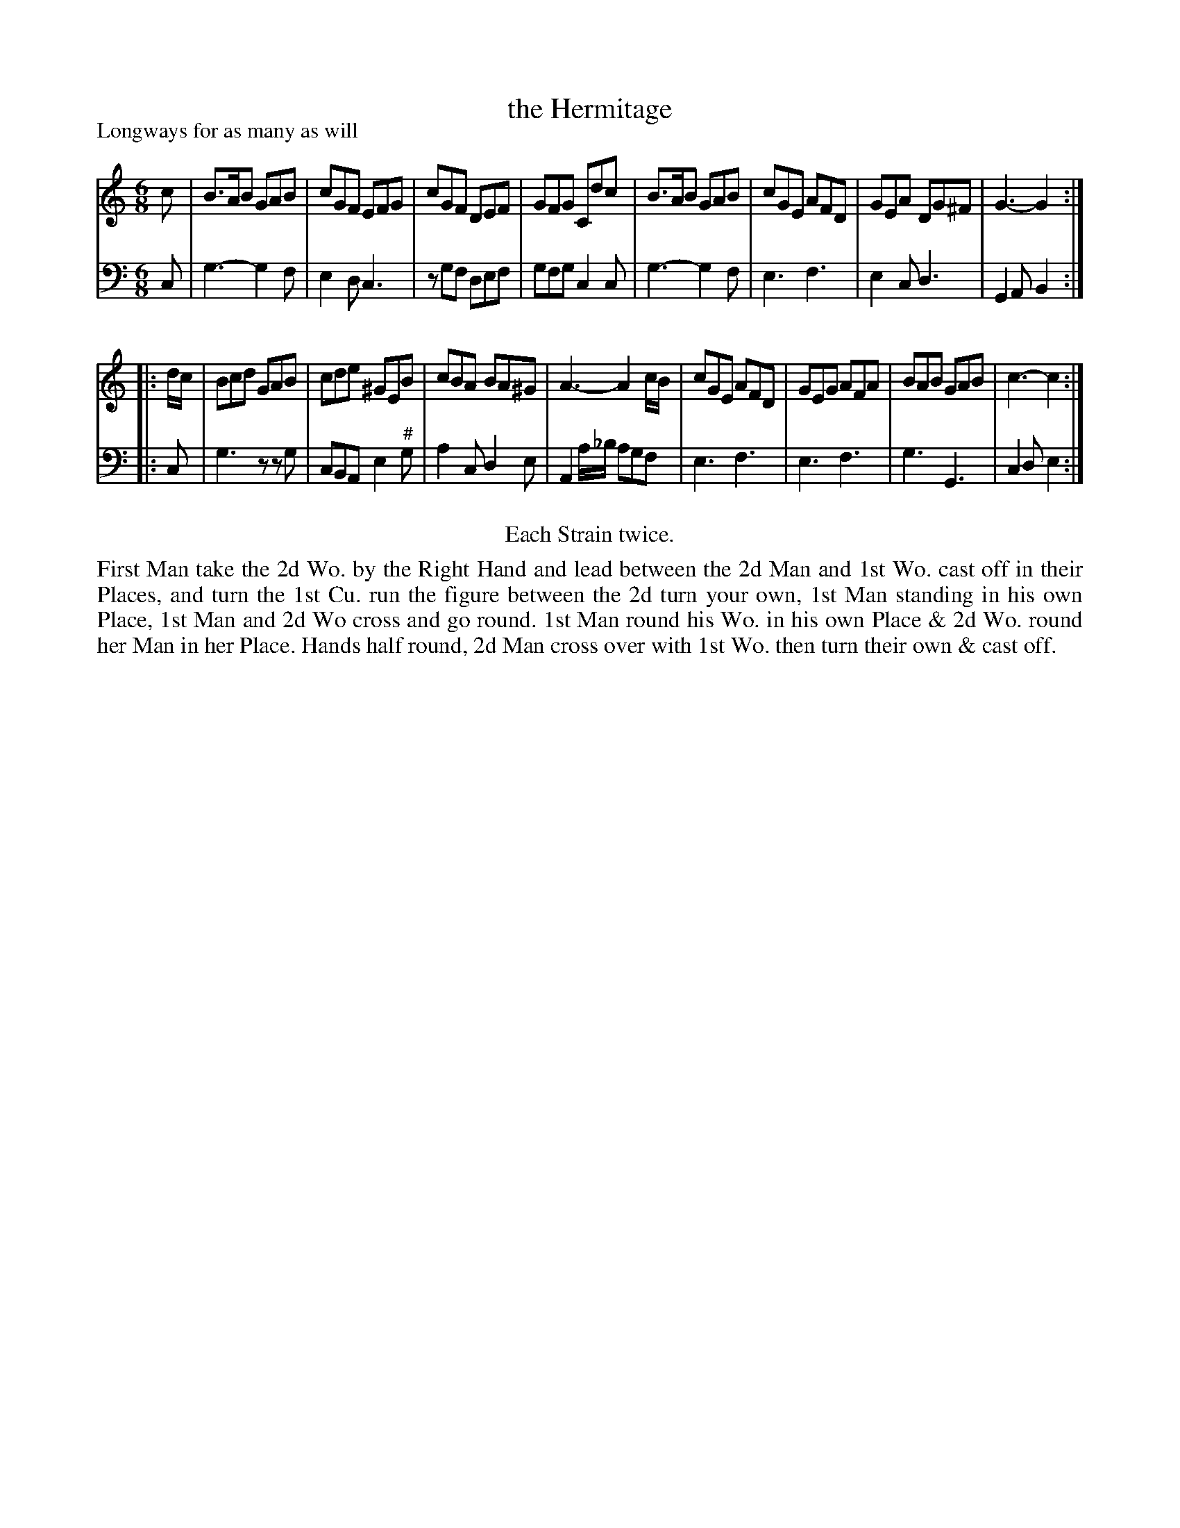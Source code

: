 X: 1053
T: the Hermitage
P: Longways for as many as will
R: jig
B: "Caledonian Country Dances" printed by John Walsh for John Johnson, London
S: http://imslp.org/wiki/Caledonian_Country_Dances_with_a_Thorough_Bass_(Various)
Z: 2013 John Chambers <jc:trillian.mit.edu>
N: Repeats added to satisfy the "Each Strain twice" instruction.
N: The c pickup for the 2nd phrase's bass is a bit odd, since the harmony is a G chord; d is better.
N: Added "editorial" sharp to bass g note in bar 10.
M: 6/8
L: 1/8
K: C
% - - - - - - - - - - - - - - - - - - - - - - - - -
V: 1
c |\
B>AB GAB | cGF EFG | cGF DEF | GFG Cdc |\
B>AB GAB | cGE AFD | GEA DG^F | G3- G2 :|
|: d/c/ |\
Bcd GAB | cde ^GEB | cBA BA^G | A3- A2c/B/ |\
cGE AFD | GEG AFA | BAB GAB | c3- c2 :|
% - - - - - - - - - - - - - - - - - - - - - - - - -
V: 2 clef=bass middle=d
c |\
g3- g2f | e2d c3 | zgf def | gfg c2c |\
g3- g2f | e3 f3 | e2c d3 | G2A B2 :|
|: c |\
g3 zzg | cBA e2"^#"g | a2c d2e | A2a/_b/ agf |\
e3 f3 | e3 f3 | g3 G3 | c2d e2 :|
% - - - - - - - - - - - - - - - - - - - - - - - - -
%%center Each Strain twice.
%%begintext align
First Man take the 2d Wo. by the Right Hand and lead between the 2d Man
and 1st Wo. cast off in their Places, and turn the 1st Cu. run the figure between the 2d
turn your own, 1st Man standing in his own Place, 1st Man and 2d Wo cross
and go round. 1st Man round his Wo. in his own Place & 2d Wo. round her Man
in her Place. Hands half round, 2d Man cross over with 1st Wo. then turn their own & cast off.
%%endtext
